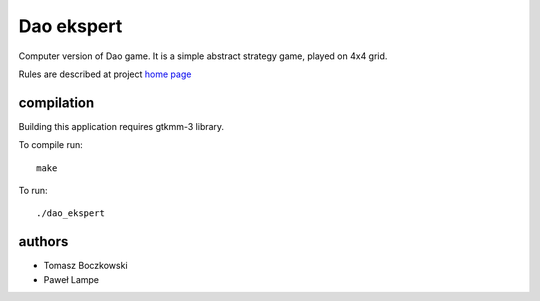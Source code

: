 Dao ekspert
------------

Computer version of Dao game. It is a simple abstract strategy game,
played on 4x4 grid.

Rules are described at project `home page`_

.. _home page: http://tboczkowski.bitbucket.org/dao_ekspert.html

compilation
============
Building this application requires gtkmm-3 library.

To compile run::

    make

To run::

    ./dao_ekspert


authors
=======
+ Tomasz Boczkowski
+ Paweł Lampe

